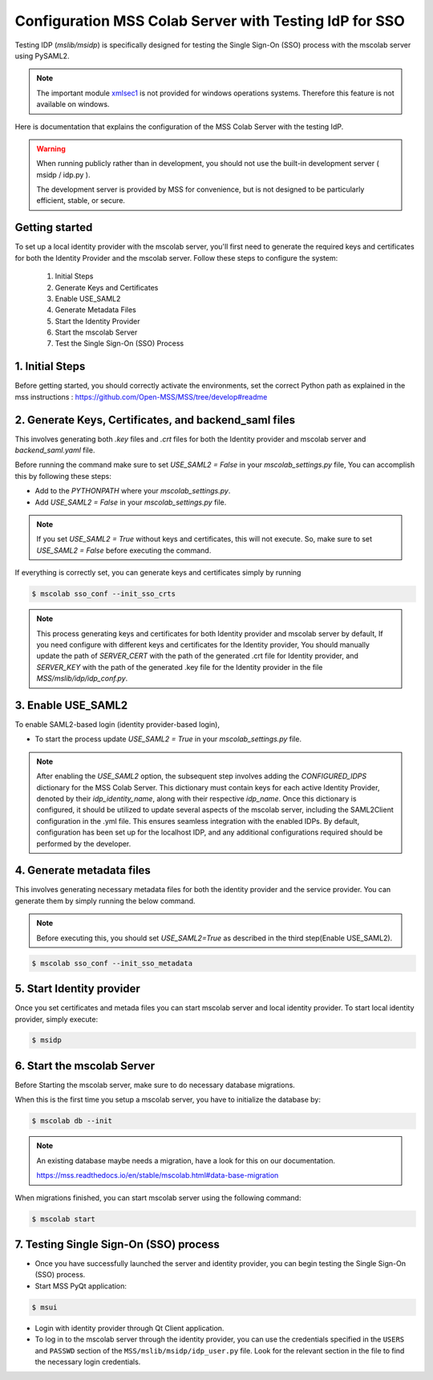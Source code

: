 Configuration MSS Colab Server with Testing IdP for SSO
=======================================================
Testing IDP (`mslib/msidp`) is specifically designed for testing the Single Sign-On (SSO) process with the mscolab server using PySAML2.

.. note::
   The important module `xmlsec1 <https://github.com/Open-MSS/MSS/issues/2128#issuecomment-2009075861>`_ is not provided for windows operations systems. Therefore this feature is not available on windows.

Here is documentation that explains the configuration of the MSS Colab Server with the testing IdP.

.. warning::
   When running publicly rather than in development, you should not use the built-in development server ( msidp / idp.py ).

   The development server is provided by MSS for convenience, but is not designed to be particularly efficient, stable, or secure.

Getting started
---------------

To set up a local identity provider with the mscolab server, you'll first need to generate the required keys and certificates for both the Identity Provider and the mscolab server. Follow these steps to configure the system:

    1. Initial Steps
    2. Generate Keys and Certificates
    3. Enable USE_SAML2
    4. Generate Metadata Files
    5. Start the Identity Provider
    6. Start the mscolab Server
    7. Test the Single Sign-On (SSO) Process


1. Initial Steps
----------------
Before getting started, you should correctly activate the environments, set the correct Python path as explained in the mss instructions : https://github.com/Open-MSS/MSS/tree/develop#readme



2. Generate Keys, Certificates, and backend_saml files
------------------------------------------------------

This involves generating both `.key` files and `.crt` files for both the Identity provider and mscolab server and `backend_saml.yaml` file.

Before running the command make sure to set `USE_SAML2 = False` in your `mscolab_settings.py` file,  You can accomplish this by following these steps:

- Add to the `PYTHONPATH` where your `mscolab_settings.py`.
- Add `USE_SAML2 = False` in your `mscolab_settings.py` file.

.. note::
    If you set `USE_SAML2 = True` without keys and certificates, this will not execute. So, make sure to set `USE_SAML2 = False` before executing the command.

If everything is correctly set, you can generate keys and certificates simply by running

.. code:: text

    $ mscolab sso_conf --init_sso_crts

.. note::
    This process generating keys and certificates for both Identity provider and mscolab server by default, If you need configure with different keys and certificates for the Identity provider, You should manually update the path of `SERVER_CERT` with the path of the generated .crt file for Identity provider, and `SERVER_KEY` with the path of the generated .key file for the Identity provider in the file `MSS/mslib/idp/idp_conf.py`.


3. Enable USE_SAML2
-------------------

To enable SAML2-based login (identity provider-based login),

- To start the process update `USE_SAML2 = True` in your `mscolab_settings.py` file.

.. note::
    After enabling the `USE_SAML2` option, the subsequent step involves adding the `CONFIGURED_IDPS` dictionary for the MSS Colab Server. This dictionary must contain keys for each active Identity Provider, denoted by their `idp_identity_name`, along with their respective `idp_name`. Once this dictionary is configured, it should be utilized to update several aspects of the mscolab server, including the SAML2Client configuration in the .yml file. This ensures seamless integration with the enabled IDPs. By default, configuration has been set up for the localhost IDP, and any additional configurations required should be performed by the developer.

4. Generate metadata files
--------------------------

This involves generating necessary metadata files for both the identity provider and the service provider. You can generate them by simply running the below command.

.. note::
    Before executing this, you should set `USE_SAML2=True` as described in the third step(Enable USE_SAML2).

.. code:: text

    $ mscolab sso_conf --init_sso_metadata


5. Start Identity provider
--------------------------

Once you set certificates and metada files you can start mscolab server and local identity provider. To start local identity provider, simply execute:

.. code:: text

    $ msidp


6. Start the mscolab Server
---------------------------

Before Starting the mscolab server, make sure to do necessary database migrations.

When this is the first time you setup a mscolab server, you have to initialize the database by:

.. code:: text

    $ mscolab db --init

.. note::
   An existing database maybe needs a migration, have a look for this on our documentation.

   https://mss.readthedocs.io/en/stable/mscolab.html#data-base-migration

When migrations finished, you can start mscolab server  using the following command:

.. code:: text

    $ mscolab start


7. Testing Single Sign-On (SSO) process
---------------------------------------

* Once you have successfully launched the server and identity provider, you can begin testing the Single Sign-On (SSO) process.
* Start MSS PyQt application:

.. code:: text

    $ msui

* Login with identity provider through Qt Client application.
* To log in to the mscolab server through the identity provider, you can use the credentials specified in the ``USERS`` and ``PASSWD`` section of the ``MSS/mslib/msidp/idp_user.py`` file. Look for the relevant section in the file to find the necessary login credentials.
